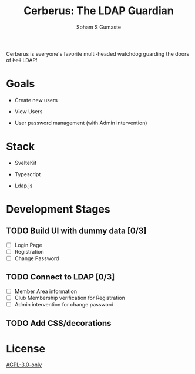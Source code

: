 #+TITLE: Cerberus: The LDAP Guardian
#+AUTHOR: Soham S Gumaste

Cerberus is everyone's favorite multi-headed watchdog guarding the doors of
+hell+ LDAP!

* Goals

- Create new users

- View Users

- User password management
	(with Admin intervention)


* Stack

- SvelteKit

- Typescript

- Ldap.js

* Development Stages

** TODO Build UI with dummy data [0/3]
- [ ] Login Page
- [ ] Registration
- [ ] Change Password

** TODO Connect to LDAP [0/3]
- [ ] Member Area information
- [ ] Club Membership verification for Registration
- [ ] Admin intervention for change password

** TODO Add CSS/decorations


* License

[[https://www.gnu.org/licenses/agpl-3.0.txt][AGPL-3.0-only]]
